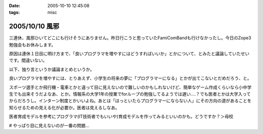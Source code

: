 :date: 2005-10-10 12:45:08
:tags: misc

===============
2005/10/10 風邪
===============

三連休、風邪ひいてどこにも行けそうにありません。昨日行こうと思っていたFamiComBandも行けなかったし。今日のZope3勉強会もお休みします。

原因は連休１日目に明け方まで、「良いプログラマを増やすにはどうすればいいか」とかについて、とみたと議論していたせいです。間違いない。




.. :extend type: text/plain
.. :extend:

以下、独り言というか議論まとめというか。

良いプログラマを増やすには、とりあえず、小学生の将来の夢に「プログラマーになる」とかが出てこないとだめだろう、と。

スポーツ選手とか飛行機・電車とかと違って目に見えないので難しいのかもしれないけど、簡単なゲーム作成くらいなら小中学生でも出来そうだよなあ、とか。情報系の大学1年の授業でforループの勉強してるようでは遅い‥‥？でも医者とかは大学入ってからだろうし。インターン制度とかいいよね。あとは「ほっといたらプログラマーにならない人」にその方向の道があることを知らせるための見える化が必要か。医者は見えるしなあ。

医者育成モデルを参考にプログラマ(IT技術者でもいいや)育成モデルを作ってみるといいのかも。どうですか？＞母校

# やっぱり目に見えないのが一番の問題...

